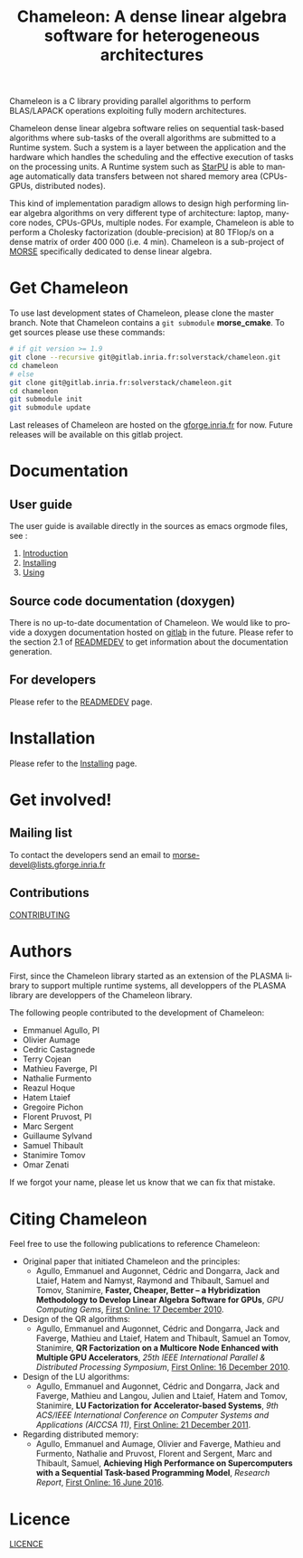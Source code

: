 #+TITLE: Chameleon: A dense linear algebra software for heterogeneous architectures
#+LANGUAGE:  en
#+OPTIONS: H:3 num:t \n:nil @:t ::t |:t _:nil ^:nil -:t f:t *:t <:t
#+OPTIONS: TeX:t LaTeX:t skip:nil d:nil pri:nil tags:not-in-toc html-style:nil

Chameleon is a C library providing parallel algorithms to perform
BLAS/LAPACK operations exploiting fully modern architectures.

Chameleon dense linear algebra software relies on sequential
task-based algorithms where sub-tasks of the overall algorithms are
submitted to a Runtime system. Such a system is a layer between the
application and the hardware which handles the scheduling and the
effective execution of tasks on the processing units. A Runtime system
such as [[http://starpu.gforge.inria.fr/][StarPU]] is able to manage automatically data transfers between
not shared memory area (CPUs-GPUs, distributed nodes).

This kind of implementation paradigm allows to design high performing
linear algebra algorithms on very different type of architecture:
laptop, many-core nodes, CPUs-GPUs, multiple nodes. For example,
Chameleon is able to perform a Cholesky factorization
(double-precision) at 80 TFlop/s on a dense matrix of order 400 000
(i.e. 4 min). Chameleon is a sub-project of [[http://icl.cs.utk.edu/morse/][MORSE]] specifically
dedicated to dense linear algebra.

* Get Chameleon

  To use last development states of Chameleon, please clone the master
  branch. Note that Chameleon contains a ~git submodule~ *morse_cmake*.
  To get sources please use these commands:

  #+begin_src sh
    # if git version >= 1.9
    git clone --recursive git@gitlab.inria.fr:solverstack/chameleon.git
    cd chameleon
    # else
    git clone git@gitlab.inria.fr:solverstack/chameleon.git
    cd chameleon
    git submodule init
    git submodule update
  #+end_src

  Last releases of Chameleon are hosted on the [[https://gforge.inria.fr/frs/?group_id=2884][gforge.inria.fr]] for
  now. Future releases will be available on this gitlab project.

* Documentation

** User guide
   The user guide is available directly in the sources as emacs
   orgmode files, see :
   1) [[file:doc/orgmode/chapters/introduction.org][Introduction]]
   2) [[file:doc/orgmode/chapters/installing.org][Installing]]
   3) [[file:doc/orgmode/chapters/using.org][Using]]

** Source code documentation (doxygen)
   There is no up-to-date documentation of Chameleon.  We would like to
   provide a doxygen documentation hosted on [[https://about.gitlab.com/2016/04/07/gitlab-pages-setup/][gitlab]] in the
   future. Please refer to the section 2.1 of [[file:READMEDEV.org][READMEDEV]] to get
   information about the documentation generation.

** For developers
   Please refer to the [[file:READMEDEV.org][READMEDEV]] page.

* Installation
  Please refer to the [[file:doc/orgmode/chapters/installing.org][Installing]] page.

* Get involved!
** Mailing list

   To contact the developers send an email to
   [[mailto:morse-devel@lists.gforge.inria.fr][morse-devel@lists.gforge.inria.fr]]

** Contributions

  [[file:CONTRIBUTING.org][CONTRIBUTING]]

* Authors

 First, since the Chameleon library started as an extension of the
 PLASMA library to support multiple runtime systems, all developpers
 of the PLASMA library are developpers of the Chameleon library.

 The following people contributed to the development of Chameleon:
 * Emmanuel Agullo, PI
 * Olivier Aumage
 * Cedric Castagnede
 * Terry Cojean
 * Mathieu Faverge, PI
 * Nathalie Furmento
 * Reazul Hoque
 * Hatem Ltaief
 * Gregoire Pichon
 * Florent Pruvost, PI
 * Marc Sergent
 * Guillaume Sylvand
 * Samuel Thibault
 * Stanimire Tomov
 * Omar Zenati

 If we forgot your name, please let us know that we can fix that mistake.

* Citing Chameleon

Feel free to use the following publications to reference Chameleon:

  * Original paper that initiated Chameleon and the principles:
    - Agullo, Emmanuel and Augonnet, Cédric and Dongarra, Jack and
      Ltaief, Hatem and Namyst, Raymond and Thibault, Samuel and Tomov,
      Stanimire, *Faster, Cheaper, Better -- a Hybridization Methodology
      to Develop Linear Algebra Software for GPUs*, /GPU Computing Gems/,
      [[https://hal.inria.fr/inria-00547847][First Online: 17 December 2010]].
  * Design of the QR algorithms:
    - Agullo, Emmanuel and Augonnet, Cédric and Dongarra, Jack and
      Faverge, Mathieu and Ltaief, Hatem and Thibault, Samuel an
      Tomov, Stanimire, *QR Factorization on a Multicore Node Enhanced
      with Multiple GPU Accelerators*, /25th IEEE International Parallel
      & Distributed Processing Symposium/, [[https://hal.inria.fr/inria-00547614][First Online: 16 December
      2010]].
  * Design of the LU algorithms:
    - Agullo, Emmanuel and Augonnet, Cédric and Dongarra, Jack and
      Faverge, Mathieu and Langou, Julien and Ltaief, Hatem and Tomov,
      Stanimire, *LU Factorization for Accelerator-based Systems*,
      /9th ACS/IEEE International Conference on Computer Systems and
      Applications (AICCSA 11)/, [[https://hal.inria.fr/hal-00654193][First Online: 21 December 2011]].
  * Regarding distributed memory:
    - Agullo, Emmanuel and Aumage, Olivier and Faverge, Mathieu and
      Furmento, Nathalie and Pruvost, Florent and Sergent, Marc and
      Thibault, Samuel, *Achieving High Performance on Supercomputers
      with a Sequential Task-based Programming Model*, /Research Report/,
      [[https://hal.inria.fr/hal-01332774][First Online: 16 June 2016]].

* Licence

  [[file:LICENCE.txt][LICENCE]]
